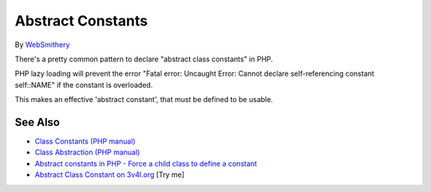.. _abstract-constants:

Abstract Constants
------------------

.. meta::
	:description:
		Abstract Constants: There's a pretty common pattern to declare "abstract class constants" in PHP.
	:twitter:card: summary_large_image
	:twitter:site: @exakat
	:twitter:title: Abstract Constants
	:twitter:description: Abstract Constants: There's a pretty common pattern to declare "abstract class constants" in PHP
	:twitter:creator: @exakat
	:twitter:image:src: https://php-tips.readthedocs.io/en/latest/_images/abstract_constant.png
	:og:image: https://php-tips.readthedocs.io/en/latest/_images/abstract_constant.png
	:og:title: Abstract Constants
	:og:type: article
	:og:description: There's a pretty common pattern to declare "abstract class constants" in PHP
	:og:url: https://php-tips.readthedocs.io/en/latest/tips/abstract_constant.html
	:og:locale: en

.. raw:: html

	<script type="application/ld+json">{"@context":"https:\/\/schema.org","@graph":[{"@type":"WebPage","@id":"https:\/\/php-tips.readthedocs.io\/en\/latest\/tips\/abstract_constant.html","url":"https:\/\/php-tips.readthedocs.io\/en\/latest\/tips\/abstract_constant.html","name":"Abstract Constants","isPartOf":{"@id":"https:\/\/www.exakat.io\/"},"datePublished":"Thu, 20 Feb 2025 15:20:55 +0000","dateModified":"Thu, 20 Feb 2025 15:20:55 +0000","description":"There's a pretty common pattern to declare \"abstract class constants\" in PHP","inLanguage":"en-US","potentialAction":[{"@type":"ReadAction","target":["https:\/\/php-tips.readthedocs.io\/en\/latest\/tips\/abstract_constant.html"]}]},{"@type":"WebSite","@id":"https:\/\/www.exakat.io\/","url":"https:\/\/www.exakat.io\/","name":"Exakat","description":"Smart PHP static analysis","inLanguage":"en-US"}]}</script>

By `WebSmithery <https://stackoverflow.com/users/2519523/websmithery>`_

There's a pretty common pattern to declare "abstract class constants" in PHP.



PHP lazy loading will prevent the error "Fatal error: Uncaught Error: Cannot declare self-referencing constant self::NAME" if the constant is overloaded. 



This makes an effective 'abstract constant', that must be defined to be usable.

.. image:: ../images/abstract_constant.png

See Also
________

* `Class Constants (PHP manual) <https://www.php.net/manual/en/language.oop5.constants.php>`_
* `Class Abstraction (PHP manual) <https://www.php.net/manual/en/language.oop5.abstract.php>`_
* `Abstract constants in PHP - Force a child class to define a constant <https://stackoverflow.com/questions/10368620/abstract-constants-in-php-force-a-child-class-to-define-a-constant>`_
* `Abstract Class Constant on 3v4l.org <https://3v4l.org/uu0lU>`_ [Try me]

